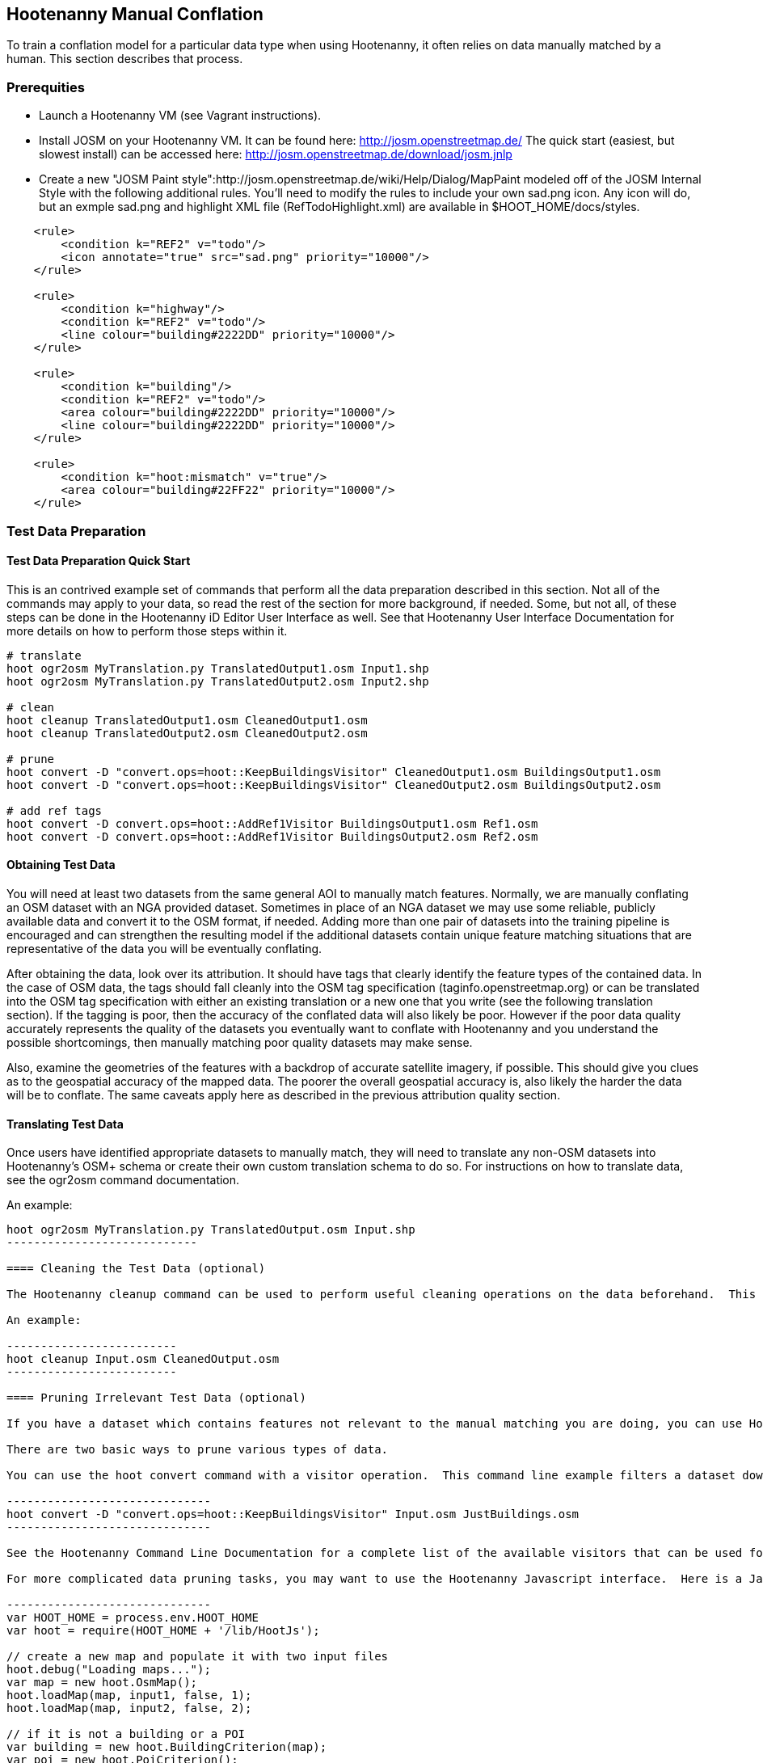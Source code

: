 
== Hootenanny Manual Conflation

To train a conflation model for a particular data type when using Hootenanny, it often relies on data manually matched by a human.  This
section describes that process.

=== Prerequities

* Launch a Hootenanny VM (see Vagrant instructions).
* Install JOSM on your Hootenanny VM.  It can be found here: http://josm.openstreetmap.de/  The quick start (easiest, but slowest install) can be accessed here: http://josm.openstreetmap.de/download/josm.jnlp
* Create a new "JOSM Paint style":http://josm.openstreetmap.de/wiki/Help/Dialog/MapPaint modeled off of the JOSM Internal Style with the following additional rules. You'll need to modify the rules to include your own sad.png icon. Any icon will do, but an exmple sad.png and highlight XML file (RefTodoHighlight.xml) are available in $HOOT_HOME/docs/styles.
------
    <rule>
        <condition k="REF2" v="todo"/>
        <icon annotate="true" src="sad.png" priority="10000"/>
    </rule>

    <rule>
        <condition k="highway"/>
        <condition k="REF2" v="todo"/>
        <line colour="building#2222DD" priority="10000"/>
    </rule>

    <rule>
        <condition k="building"/>
        <condition k="REF2" v="todo"/>
        <area colour="building#2222DD" priority="10000"/>
        <line colour="building#2222DD" priority="10000"/>
    </rule>

    <rule>
        <condition k="hoot:mismatch" v="true"/>
        <area colour="building#22FF22" priority="10000"/>
    </rule>
------

=== Test Data Preparation

==== Test Data Preparation Quick Start

This is an contrived example set of commands that perform all the data preparation described in this section.  Not all of the commands may apply to your data, so read the rest of the section for more background, if needed.  Some, but not all, of these steps can be done in the Hootenanny iD Editor User Interface as well.  See that Hootenanny User Interface Documentation for more details on how to perform those steps within it.

----------------------------
# translate
hoot ogr2osm MyTranslation.py TranslatedOutput1.osm Input1.shp
hoot ogr2osm MyTranslation.py TranslatedOutput2.osm Input2.shp

# clean
hoot cleanup TranslatedOutput1.osm CleanedOutput1.osm
hoot cleanup TranslatedOutput2.osm CleanedOutput2.osm

# prune
hoot convert -D "convert.ops=hoot::KeepBuildingsVisitor" CleanedOutput1.osm BuildingsOutput1.osm
hoot convert -D "convert.ops=hoot::KeepBuildingsVisitor" CleanedOutput2.osm BuildingsOutput2.osm

# add ref tags
hoot convert -D convert.ops=hoot::AddRef1Visitor BuildingsOutput1.osm Ref1.osm
hoot convert -D convert.ops=hoot::AddRef1Visitor BuildingsOutput2.osm Ref2.osm
----------------------------

==== Obtaining Test Data

You will need at least two datasets from the same general AOI to manually match features.  Normally, we are manually conflating an OSM dataset with an NGA provided dataset.  Sometimes in place of an NGA dataset we may use some reliable, publicly available data and convert it to the OSM format, if needed.  Adding more than one pair of datasets into the training pipeline is encouraged and can strengthen the resulting model if the additional datasets contain unique feature matching situations that are representative of the data you will be eventually conflating.

After obtaining the data, look over its attribution.  It should have tags that clearly identify the feature types of the contained data.  In the case of OSM data, the tags should fall cleanly into the OSM tag specification (taginfo.openstreetmap.org) or can be translated into the OSM tag specification with either an existing translation or a new one that you write (see the following translation section).  If the tagging is poor, then the accuracy of the conflated data will also likely be poor.  However if the poor data quality accurately represents the quality of the datasets you eventually want to conflate with Hootenanny and you understand the possible shortcomings, then manually matching poor quality datasets may make sense. 

Also, examine the geometries of the features with a backdrop of accurate satellite imagery, if possible.  This should give you clues as to the geospatial accuracy of the mapped data.  The poorer the overall geospatial accuracy is, also likely the harder the data will be to conflate.  The same caveats apply here as described in the previous attribution quality section.

==== Translating Test Data

Once users have identified appropriate datasets to manually match, they will need to translate any non-OSM datasets into Hootenanny's OSM+ schema or create their own custom translation schema to do so.  For instructions on how to translate data, see the ogr2osm command documentation.

An example:

----------------------
hoot ogr2osm MyTranslation.py TranslatedOutput.osm Input.shp
----------------------------

==== Cleaning the Test Data (optional)

The Hootenanny cleanup command can be used to perform useful cleaning operations on the data beforehand.  This is an optional step at this point but is always executed by Hootenanny on all input data before conflation.  The advantage of doing cleaning before manual conflation is that it may result in more intutive input data to use during the process.  See the cleanup command documentation for more details.  

An example:

-------------------------
hoot cleanup Input.osm CleanedOutput.osm
-------------------------

==== Pruning Irrelevant Test Data (optional)

If you have a dataset which contains features not relevant to the manual matching you are doing, you can use Hootenanny to remove them.  This step is optional, though, and can be done by a developer when later creating conflation regression tests using the same data.  The advantage to doing it before manual matching is that you will have less clutter on the screen during the process.

There are two basic ways to prune various types of data.  

You can use the hoot convert command with a visitor operation.  This command line example filters a dataset down to just highways:

------------------------------
hoot convert -D "convert.ops=hoot::KeepBuildingsVisitor" Input.osm JustBuildings.osm
------------------------------

See the Hootenanny Command Line Documentation for a complete list of the available visitors that can be used for filtering.

For more complicated data pruning tasks, you may want to use the Hootenanny Javascript interface.  Here is a Javascript example that loads in two datasets from two separate files and removes all features that aren't buildings or POI's:

------------------------------
var HOOT_HOME = process.env.HOOT_HOME
var hoot = require(HOOT_HOME + '/lib/HootJs');

// create a new map and populate it with two input files
hoot.debug("Loading maps...");
var map = new hoot.OsmMap();
hoot.loadMap(map, input1, false, 1);
hoot.loadMap(map, input2, false, 2);

// if it is not a building or a POI
var building = new hoot.BuildingCriterion(map);
var poi = new hoot.PoiCriterion();
var or1 = new hoot.OrCriterion(building, poi);
var not = new hoot.NotCriterion(or1);

// remove the feature from the map.
var rro = new hoot.RefRemoveOp(not);
hoot.debug("Removing features from the map...");
rro.apply(map);

var copy1 = map.clone();
var copy2 = map.clone();

// remove all of unknown2 from copy1
hoot.debug("Removing all of unknown2 from copy1...");
copy1.visit(
    new hoot.RemoveElementsVisitor( 
        new hoot.StatusCriterion({'status.criterion.status':'Unknown2'}),
        {'remove.elements.visitor.recursive':true}));

// remove all of unknown1 from copy2
hoot.debug("Removing all of unknown1 from copy2...");
copy2.visit(
    new hoot.RemoveElementsVisitor( 
        new hoot.StatusCriterion({'status.criterion.status':'Unknown1'}),
        {'remove.elements.visitor.recursive':true}));

hoot.debug("Saving maps...");
hoot.saveMap(copy1, output1);
hoot.saveMap(copy2, output2);
------------------------------

If you need help with a specific filtering task for your data, reach out to the Hootenanny core development team.

==== Adding REF Tags to Test Data

In manual matching, you match a feature in one dataset to a feature in another using REF tags on the features (specific examples of this will follow).  One dataset will have a "REF1" tag on all of its features and the other will have a "REF2" tag on all of its features.  The values for both REF tags start out as "todo", so you know as a manual matcher that you still need to match the feature.  Typically you want to put REF1 tags on the larger data set. REF tags are six digit hex values that are unique to a single file.

An example that generates the tags on two separate input datasets:

--------------------------
hoot convert -D convert.ops=hoot::AddRef1Visitor Input1.osm Ref1.osm
hoot convert -D convert.ops=hoot::AddRef2Visitor Input2.osm Ref2.osm
-------------------------

An example REF tag value: REF2=007be5

=== Matching Overview

The following are typical scenarios of data matching relationships:

* one to one Points/Lines/Polygons 
* one to many Points/Lines/Polygons
* many to one Points/Lines/Polygons

Note that matching standards will vary between the type of features that you are trying to match.  For example, a corresponding pair of matched road features may appear as a single road in the reference data but a divided road in the second dataset.  Similarly, a single POI in one dataset may represent a cluster of buildings or POIs in another dataset.

JOSM is used to conflate the two data sets and the conflation should take place in two passes.  The first pass should be without using any additional data source for input (e.g. imagery, lidar or other maps).  After the map has been conflated without imagery, the second pass may use the imagery.  Resist the urge to consult data sources other than the ones your are matching for information...no cheating!

One way to reduce bias in matching is to have two people independently perform the manual matching process.  One person will use the NGA provided data as base data for matching and merge OSM data into it.  The other person will use the OSM data as base data and merge in the NGA provided data.  When in doubt, the conflator (tm) should give a very minor bias to the base data set.  This will help reduce the overall bias but doesn't mean that you can't modify the base data.

=== Matching Process

There are two files used as input:

* REF1 - This is the file with a REF1 tag on all features.  Do not modify this file in any way.
* REF2 - This is the file with a REF2 tag on all features.  Only modify the tags in this file.  Do not modify the geometries, remove elements, add elements, etc.
 
By default all features are marked with REF2=todo. The JOSM paint style given in an earlier section highlights the todo in blue, which tells Hootenanny that a human has not reviewed the record and to omit it from training and testing.

* To create a match between a feature in the REF2 dataset with a feature in the REF1 dataset, you add the REF1 tag ID value of the feature in the REF1 dataset to the value of the REF2 tag of the feature in the REF2 dataset, replacing its current "todo" value. To signify that one feature matches multiple features, use a ';' delimiter between the REF ID.  Example: 
** Single match: REF2=007be5
** Two matches: REF2=007be5;007be6 
* To flag to features for review, do the same as in the previous step but populate the value of the REVIEW tag instead.  Example:
**  Single review: REVIEW=007be5
**  Two reviews: REVIEW=007be5;007be6
* To communicate that a feature in the REF2 dataset matches no other feature in the REF1 dataset (a miss), change the REF2 tag value from "todo" to "none".  Example: 
** REF2=none

Match/Miss/Review are the main match tagging types, but some feature types have additional options for tagging (Conflict, Divided, etc.).  Throughout the rest of this section, specific matching standards are presented for the all types of data that have been manually matched for use in Hootenanny model training at this time.

=== How Many Matches Do I Need to Make?

As a rule of thumb, it is recommended that there are at least 200 manual matches made in the data to provide enough data to be trained on.  However, its very possible that number may fluctuate depending on the input data used.

=== Roads

==== Road Conflation Standards

Road Conflation is the process of taking two input data sets and producing a third output (conflated) data set. This should not be confused with road matching (described later).

The Hootenanny road conflation process is interested in the following things:

* name, alt_name
* Network accuracy (one way streets, intersections, tunnels, bridges, etc)
* Completeness
* Road types (primary, motorway, residential etc.)
* lanes

Due to the simplicity of conflating and mechanical nature, we are not interested in these things:

* license
* classification
* GFID 
* source

===== Divided Highways

Wherever possible divided highways should be tagged as two one way streets rather than a highway with the "divider=yes" tag.

===== Names

When you have multiple different enough names in the two inputs sets the names must be merged. Rather than try and explain this in detail I'll give a few examples. In these example Road 1 is the data set we're biased towards.

.*Example 1 Input*
[width="50%"]
|======
| *Road 1* | *Road 2*
| highway=primary  |  highway=secondary 
| name=Foo Street | name=Foo St
| |  alt_name=Bar St
|======

Even though we can say with reasonable confidence that Foo St is equivalent to Foo Street we keep all names. Even if the only difference is in the capitalization. so we'll merge them into the following:

.*Example 1 Output*
[width="25%"]
|======
| highway=primary 
| name=Foo Street
| alt_name=Bar St;Foo St
|======

.*Example 2 Input*
[width="50%"]
|======
| *Road 1* | *Road 2*
| highway=primary  |  highway=tertiary 
| name=Foo Street | name=Foo Ln
|======

In this case we have two conflicting names so we'll keep the base name and turn the other name into an alt_name:

.*Example 2 Output*
[width="25%"]
|======
| highway=secondary 
| name=Foo Street
| alt_name=Foo Ln
|======

*NOTE:* Previously we would merge Foo St and Foo Street. Some of the early (circa 2012) data sets may show this old style merging.

==== Road Matching Standards

Road matching is the process of tagging roads with information that explicitly states the matching relationship between roads. The possible relationships between two road segments are below. A pair of road segments should only have the most specific relationship (e.g. it should _never_ be divided _and_ match).

* Divided - The user is confident that this road segment is part of a mismatched divided highway. This frequently happens when one data set maps divided highways as two one-way features and the other maps them as a single two-way feature.
* Match - The user is confident that the two road segments _partially or_ fully match.
* Miss - The user is confident that the two road segments do not match.
* Conflict - The user is confident that the two roads conflict. E.g. They can't both exist in the same data set.
* Review - The user is confused. This data requires more research to figure out which data set is right/wrong.

===== Road Match Tagging

See the Matching Overview section for general details on how to change Miss/Match/Review REF tags.  Here are more road specific REF tag examples, as well as descriptions of additional REF tags road matching supports:

*Divided*

There are two ways that a road segment can match because of a difference in divided road standards. It can either be two one-way roads in REF2 that match a single two-way road in REF1, or one two-way road in REF2 that matches two one-way roads in REF1. If you are tagging a match as divided then don't include that particular UUID in any other tag. In other words, if you mark it as divided then don't mark it as a match.

If there are two one-way roads in REF2 (the layer you're editing) then tag the match with DIVIDED2.

* First one-way: DIVIDED2=007be5
* Second one-way: DIVIDED2=007be5

If there is one road in REF2 (the layer you're editing) then tag the match with DIVIDED1. In this case it should contain at least two UUIDs.

* DIVIDED1=007be5;007be6

*Match*

If you are confident that a road segment matches one or more other roads segments then set those semi-colon delimited values in the REF2 tag. If it is a partial match, then the beginning and end of the partial match can be clearly discerned. For example:

* Single match: REF2=007be5
* Two matches: REF2=007be5;007be6

*Conflict*

If a road segment conflicts with another road segement (e.g. one is a roundabout and the other is a four-way intersection) then populate the CONFLICT tag with the road segments that conflict.

* Single conflict: CONFLICT=007be5
* Multiple conflicts: CONFLICT=007be5;007be6

It is possible that a road segment matches some other road segments and conflicts with others. In this case the tags may be:

------
REF1=007be5
CONFLICT=007be6
------

If part of the road conflicts and part of it matches, then the mark the whole section as conflicting. In other words a single UUID should never be in both the REF1 and CONFLICT tag.

*Review*

This is the catch all. If you aren't confident of any of the other categories. Maybe it matches, maybe it doesn't, then mark the road segment as review.

* Single review: REVIEW=007be5

===== Road Matching Tips & Tricks

Some of the input files attached to ticket include a "tiger:reviewed=no" tag. This tag makes the features glow yellow in JOSM and is there solely as an aid in conflating. When you have the feature looking exactly the way to want it, delete the tag. That will make the yellow glow disappear and you can move on.

=== Buildings

==== Building Conflation Standards

The Hootenanny building conflation process is interested in the following things:

* name
* overlap
* geometrical similarity

==== Building Matching Standards

Building matching is the process of tagging building polygons with information that explicitly states the matching relationship between them.  In the OSM data model, buildings may be made up of ways and relations.  For more information on what consitutes a building in OSM terms, see taginfo.openstreetmap.org.

* Match - The user is confident that the two buildings represent the same entity.
* Miss - The user is confident that the two buildings do not represent the same entity. 
* Review - The user is confused. This data requires more research to figure out which data set is right/wrong.

===== Building Match Tagging

See the Matching Overview section for details on how to change Miss/Match/Review REF tags.

Here is a building specific example:

You have two McDonalds mapped as nodes with the following key value pairs (KVP).

REF1 node:
------
name=McDonalds
amenity=restaurant
REF1={e3eed6ac-2937-4e7b-ad6a-233a3d35a7da}
------

REF2 node:
------
name=McDonalds
amenity=restaurant
cuisine=burger
REF2=todo
------

As stated above, we do not change the REF1 layer at all. But since we're confident of a match due to the name and closeness of the two nodes we will assign a match. In this case we'll set REF2={e3eed6ac-2937-4e7b-ad6a-233a3d35a7da}.

In some cases both a building will be mapped and a restaurant. For instance:

REF1 way:
------
building=yes
amenity=restaurant
REF1={ad10206a-a3e5-4575-9356-c32c2a04ce05}
------

REF2 node:
------
name=McDonalds
amenity=restaurant
cuisine=burger
REF2=todo
------

REF2 way:
------
building=yes
REF2=todo
------

Due to the location of the points and buildings we're confident that all three records represent the same entity. To match this we simply set REF2={ad10206a-a3e5-4575-9356-c32c2a04ce05} for both the node and the way.

In some instances the REF2 data set may use one large way to represent a group of buildings in REF1. In this case you may have the following:

REF1 way:
------
name=ST JOES
building=yes
REF1={116765b9-be01-44e8-8d85-c3e1b4184b2c}
------

REF1 way:
------
name=ST JOES
building=yes
REF1={fb02c530-3a4c-4735-b506-40c4dcb3f97b}
------

REF2 way:
------
name=Saint Joe's
building=yes
amenity=hospital
REF2={116765b9-be01-44e8-8d85-c3e1b4184b2c};{fb02c530-3a4c-4735-b506-40c4dcb3f97b}
------

In this case we're confident due to geometry and names that the REF2 building matches both of the REF1 buildings so we set the REF2={116765b9-be01-44e8-8d85-c3e1b4184b2c};{fb02c530-3a4c-4735-b506-40c4dcb3f97b}. Notice the semi-colon deliminating the two unique IDs. There is no artificial limit to the number of unique IDs that may be in a REF tag.

=== POI's

==== POI Conflation Standards

The Hootenanny POI conflation process is interested in the following things:

* name
* type
* distance between features

==== POI Matching Standards

POI matching is the process of tagging nodes with information that explicitly states the matching relationship between POIs. What is a POI? This definition gets nasty and rather than play semantics police we call all point data representing semi-permanent locations a POI. Or in other words, anything OSM tags as a node. (E.g. stop signs, bridges, restaurants, cities, etc.)

The possible relationships between two POIs are below. A pair of POIs should only have the most specific relationship (e.g. it should _never_ be conflict _and_ miss).

* Match - The user is confident that the two POIs represent the same entity.
* Miss - The user is confident that the two POIs do not represent the same entity.
* Conflict - The user is confident that the POIs conflict. E.g. They can't both exist in the same data set. I don't have a good example for this, but it may come up. 
* Review - The user is confused. This data requires more research to figure out which data set is right/wrong.

===== POI Match Tagging

See the Matching Overview section for details on how to change Miss/Match/Review REF tags.  In addition to those tags, POI to POI matching defines a Conflict tag.

=== Areas

For now, an area is defined as a polygon representing a semi-permanent location.  An example is a park polygon surrounding various other POI's and polygons representing things like baseball fields, clubhouses, tennis courts, etc.

TODO: This type of conflation is still largely under investigation.

=== POI's and Buildings

==== POI/Building Conflation Standards

The Hootenanny POI/Building conflation process is interested in the following things:

* name
* type
* distance between features
* address

==== POI/Building Matching Standards

POI to building matching is the process of tagging POI's and buildings with information that explicitly states the matching relationship between them.  POI's and buildings are defined in the POI Matching Standards and Building Matching Standards sections. 

* Match - The user is confident that the POI and building represent the same entity.
* Miss - The user is confident that the POI and building do not represent the same entity.
* Review - The user is confused. This data requires more research to figure out which data set is right/wrong.

==== POI/Building Match Tagging

See the Matching Overview section for details on how to change Miss/Match/Review REF tags.

=== POI's and Areas

==== POI/Area Matching Standards

TODO: This type of conflation is still largely under investigation.

==== POI/Area Match Tagging

TODO: This type of conflation is still largely under investigation.

